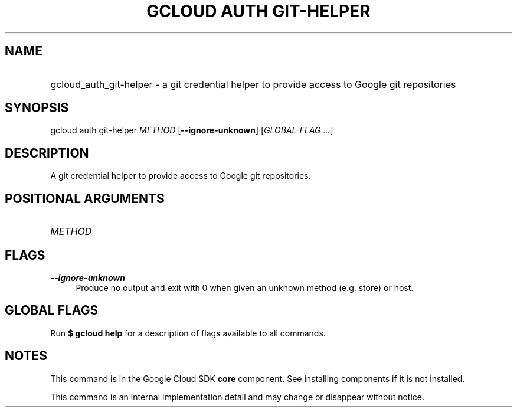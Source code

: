 .TH "GCLOUD AUTH GIT-HELPER" "1" "" "" ""
.ie \n(.g .ds Aq \(aq
.el       .ds Aq '
.nh
.ad l
.SH "NAME"
.HP
gcloud_auth_git-helper \- a git credential helper to provide access to Google git repositories
.SH "SYNOPSIS"
.sp
gcloud auth git\-helper \fIMETHOD\fR [\fB\-\-ignore\-unknown\fR] [\fIGLOBAL\-FLAG \&...\fR]
.SH "DESCRIPTION"
.sp
A git credential helper to provide access to Google git repositories\&.
.SH "POSITIONAL ARGUMENTS"
.HP
\fIMETHOD\fR
.RE
.SH "FLAGS"
.PP
\fB\-\-ignore\-unknown\fR
.RS 4
Produce no output and exit with 0 when given an unknown method (e\&.g\&. store) or host\&.
.RE
.SH "GLOBAL FLAGS"
.sp
Run \fB$ \fR\fBgcloud\fR\fB help\fR for a description of flags available to all commands\&.
.SH "NOTES"
.sp
This command is in the Google Cloud SDK \fBcore\fR component\&. See installing components if it is not installed\&.
.sp
This command is an internal implementation detail and may change or disappear without notice\&.
